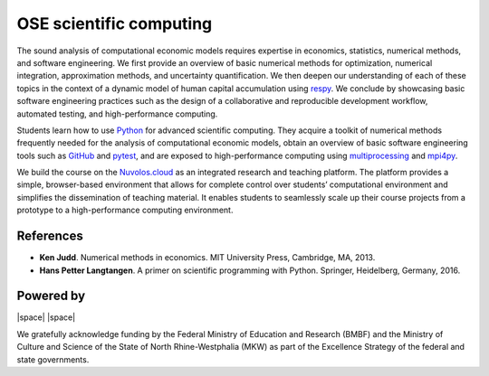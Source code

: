 .. OSE Scientific Computing documentation master file, created by
   sphinx-quickstart on Tue Jul  7 07:15:41 2020.
   You can adapt this file completely to your liking, but it should at least
   contain the root `toctree` directive.

OSE scientific computing
=========================

The sound analysis of computational economic models requires expertise in economics, statistics, numerical methods, and software engineering. We first provide an overview of basic numerical methods for optimization, numerical integration, approximation methods, and uncertainty quantification.  We then deepen our understanding of each of these topics in the context of a dynamic model of human capital accumulation using `respy <https://respy.readthedocs.io>`_. We conclude by showcasing basic software engineering practices such as the design of a collaborative and reproducible development workflow, automated testing, and high-performance computing.

Students learn how to use `Python <https://www.python.org>`_ for advanced scientific computing. They acquire a toolkit of numerical methods frequently needed for the analysis of computational economic models, obtain an overview of basic software engineering tools such as `GitHub <https://www.github.com>`_ and `pytest <https://docs.pytest.org>`_, and are exposed to high-performance computing using `multiprocessing <https://docs.python.org/3/library/multiprocessing.html>`_ and `mpi4py <https://mpi4py.readthedocs.io>`_.

We build the course on the `Nuvolos.cloud <https://nuvolos.cloud>`_ as an integrated research and teaching platform. The platform provides a simple, browser-based environment that allows for complete control over students’ computational environment and simplifies the dissemination of teaching material. It enables students to seamlessly scale up their course projects from a prototype to a high-performance computing environment.

References
----------

* **Ken Judd**. Numerical methods in economics. MIT University Press, Cambridge, MA, 2013.
* **Hans Petter Langtangen**. A primer on scientific programming with Python. Springer, Heidelberg, Germany, 2016.

Powered by
----------

|OSE| |space| |Nuvolos| |space| |TRA|

.. |OSE| image:: ../_static/images/fig-ose.svg
  :width: 22 %
  :target: https://open-econ.org

.. |Nuvolos| image:: ../_static/images/fig-novolos.svg
  :width: 10 %
  :target: https://nuvolos.cloud

.. |TRA| image:: ../_static/images/fig-tra.png
  :width: 10 %
  :target: https://www.uni-bonn.de/research/research-profile/mathematics-modelling-and-simulation-of-complex-systems-1

.. |space| raw:: html

     <embed>
	 &nbsp; &nbsp; &nbsp; &nbsp; &nbsp; &nbsp; &nbsp; &nbsp; &nbsp;
     </embed>

We gratefully acknowledge funding by the Federal Ministry of Education and Research (BMBF) and the Ministry of Culture and Science of the State of North Rhine-Westphalia (MKW) as part of the Excellence Strategy of the federal and state governments.
